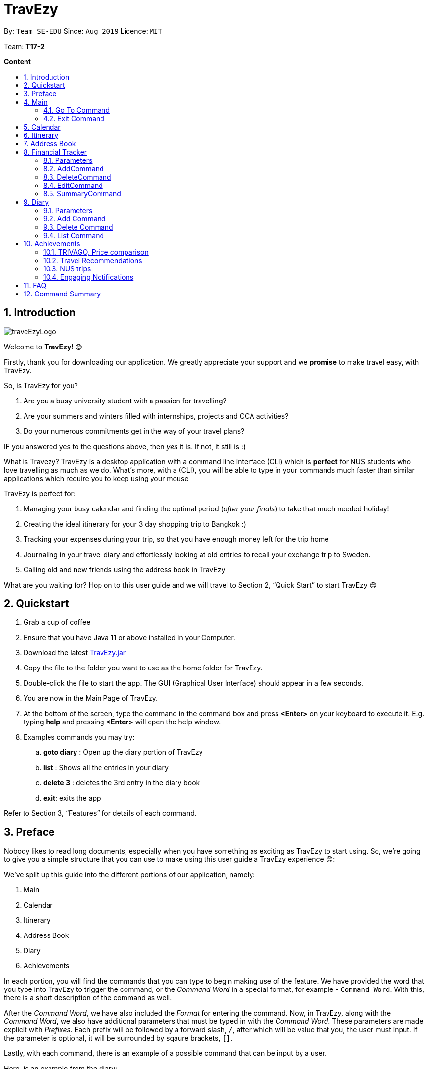 = TravEzy
:site-section: UserGuide
:toc:
:toc-title:
:toc-placement: preamble
:sectnums:
:imagesDir: images
:stylesDir: stylesheets
:xrefstyle: full
:experimental:
ifdef::env-github[]
:tip-caption: :bulb:
:note-caption: :information_source:
endif::[]
:repoURL: https://ay1920s1-cs2103t-t17-2.github.io/main/

By: `Team SE-EDU`      Since: `Aug 2019`      Licence: `MIT`

Team: *T17-2*

*Content*


== Introduction
//tag::intro
image::images/traveEzyLogo.png[]


Welcome to *TravEzy*! 😊

Firstly, thank you for downloading our application. We greatly appreciate your support and
we *promise* to make travel easy, with TravEzy.

So, is TravEzy for you?

. Are you a busy university student with a passion for travelling?
. Are your summers and winters filled with internships, projects and CCA activities?
. Do your numerous commitments get in the way of your travel plans?

IF you answered yes to the questions above, then __yes__ it is. If not, it still is :)

What is Travezy? TravEzy is a desktop application with a command line interface (CLI) which is *perfect* for NUS students who love travelling as much as we do. What's more, with a (CLI), you will be able to type in your commands much faster than similar applications which require you to keep using your mouse


TravEzy is perfect for:

. Managing your busy calendar and finding the optimal period (_after your finals_) to take that much needed holiday!

. Creating the ideal itinerary for your 3 day shopping trip to Bangkok :)

. Tracking your expenses during your trip, so that you have enough money left for the trip home

. Journaling in your travel diary and effortlessly looking at old entries to recall your exchange trip to Sweden.

. Calling old and new friends using the address book in TravEzy

What are you waiting for? Hop on to this user guide and we will
travel to +++<u>+++Section 2, “Quick Start”+++</u>+++ to start TravEzy 😊

== Quickstart

. Grab a cup of coffee

. Ensure that you have Java 11 or above installed in your Computer.

. Download the latest
https://github.com/AY1920S1-CS2103T-T17-2/main/releases[TravEzy.jar]

. Copy the file to the folder you want to use as the home folder for TravEzy.

. Double-click the file to start the app.
The GUI (Graphical User Interface) should appear in a few seconds.


. You are now in the Main Page of TravEzy.

. At the bottom of the screen, type the command in the command box and press *<Enter>* on your keyboard to execute it.
E.g. typing *help* and pressing *<Enter>* will open the help window.

. Examples commands you may try:
.. *goto diary* : Open up the diary portion of TravEzy
.. *list* : Shows all the entries in your diary
.. *delete 3* : deletes the 3rd entry in the diary book
.. *exit*: exits the app

Refer to Section 3, “Features” for details of each command.



== Preface

Nobody likes to read long documents, especially when you have something as
exciting as TravEzy to start using. So, we're going to give you a simple structure
that you can use to make using this user guide a TravEzy experience 😊:


We've split up this guide into the different portions of our application, namely:

. Main
. Calendar
. Itinerary
. Address Book
. Diary
. Achievements


In each portion, you will find the commands that you can type to begin making use of the feature.
We have provided the word that you type into TravEzy to trigger the
command, or the _Command Word_  in a special format, for example -  ``Command Word``. With this, there
is a short description of the command as well.

After the _Command Word_, we have also included the _Format_ for entering the command.
Now, in TravEzy, along with the _Command Word_, we also have additional parameters
that must be typed in with the _Command Word_. These parameters are made explicit with
_Prefixes_. Each prefix will be followed by a forward slash, ``/``, after which will be value that you, the user must input. If the parameter is optional, it will be surrounded by sqaure brackets,
``[]``.

Lastly, with each command, there is an example of a possible command that can be input by a user.

Here, is an example from the diary:

Trying to journal your trip to DisneyLand?
*Add an entry to your diary: ``add``*

Adds an entry to your diary, with the parameters: title (of the diary entry), date
(of the event you are trying to journal) , place (of the event) and memory (more info
about the event).

The _Command Word_ is ``add`` and the prefixes are ``t/`` for title, ``d/``
for date, ``p/`` for place and ``m/`` for memory.
Only title and date are compulsory.

Format: ``add t/title d/date [p/place] [m/memory]``

Example: Lets take the example of my fishing trip! I can't really remember where it was...

``add t/Fishing Trip d/12/12/2019 m/Caught the biggest fish ever!``




== Main
Hi!

Main is the welcome screen for TravEzy. From here, you can navigate to the other pages, such as calendar,
financial tracker, achievements etc. You can also the exit the application from here.

Don't worry! You can also navigate to other pages
and exit when you are already inside in a page such as itinerary.

=== Go To Command

Trying to open up the achievements page? Use the *Go To Command*:

*Go To another page: ``goto``*

Allows you to navigate to different pages (from any page), with the possible pages being:

. main
. calendar
. itinerary
. address_book
. financial_tracker
. diary
. achievements

The _Command Word_ is `goto` and the parameter can be any of the pages listed above. There is no
need for a _Prefix_.

Format: ``goto page``

Example: Let's say I want to go back to the main page to see the beautiful TravEzy logo -

``goto main``


=== Exit Command

It's time to catch your flight! Better exit TravEzy using the *Exit Command* and
start your trip!

*Exit TravEzy: ``exit``*

Allows you to exit from any page

The _Command Word_ is `exit` and there are no additonal parameters.

Format: ``exit``

Example: Let's say I have to exit the calendar page -

``exit``



== Calendar

Gives you an overview of when you will be free to travel and recommends when will be a suitable time to travel.

*Adding a commitment: ``addCommitment``* +
Adds commitment to indicate that you won’t be able to travel on a day or over a duration of time due to commitments during the public holidays/school vacation. +
Format: ``addCommitment [date] [name] <details of commitment>``

*Adding a public holiday: ``addHoliday``* +
Adds a public holiday to your calendar so that you can view any upcoming public holidays easily. +
Format: ``addHoliday [date] [name of holiday]``

*Adding a school break: ``addSchoolBreak``* +
Adds a school break to your calendar so that you can view when your school breaks are easily. +
Format: ``addSchoolBreak [date] [name of break]`` or ``addSchoolBreak [start date] [end date] [name of break]``

*Adding a trip: ``addTrip``* +
Adds your trip to the calendar. Now, you can keep track of your trip with ease. +
Format: ``addTrip [date] [name of trip]`` or ``addSchoolBreak [start date] [end date] [name of trip]``

*Checking your availability for a trip: ``check``* +
Checks whether you would be able to travel on a specified date/for a specified duration of time. +
Format: ``check [date]`` or ``check [start date] [end date]``

*Clearing all commitments for a particular date: ``clearAll``* +
Clears all of your commitments for a particular date. +
Format: ``clearAll [date]``

*Editing your school break: ``editSchoolBreak``* +
Edits either the start or end date of your school break. +
Format: ``editSchoolBreak [original start date] [name] [original end date] [new start date] [new end date]``

*Editing your commitment: ``editCommitment``* +
Edits your commitment. You may change the date and/or details of your commitment. +
Format: ``editCommitment [original date] [name] <new date> <new details>``

*Removing a commitment: ``removeCommitment``* +
Removes your commitment, as specified by the name and date of your commitment. +
Format: ``removeCommitment [date] [name]``

*Removing a school break: ``deleteSchoolBreak``* +
Removes a school break from your calendar. +
Format: ``removeSchoolBreak [date] [name]`` or ``removeSchoolBreak [start date] [end date] [name]``

*Removing a public holiday: ``deleteHoliday``* +
Removes a school break from your calendar. +
Format: ``removeHoliday [date] [name]``

*Showing a monthly view of your calendar: ``show``* +
Shows a monthly view of your calendar. If year is not specified, the current year will be used. +
Format: ``show [viewOnlyMonth] <year>``

*Suggesting a duration of time to travel: ``suggest``* +
Suggests when you can travel for a specified number of days within a time frame (as determined by the start and end dates). +
Format: ``suggest [start date] [end date] [number of days]``

The event planner feature also provides  certain extra extensions.  +
_(Extensions the group may want to consider)_

. *advice* +
This command suggests whether travelling at the stated duration of time is a good idea. For instance, when exams or external commitments are around the corner, the user will be reminded of his/her responsibilities and will be asked whether he/she is sure that he/she wants to go ahead with the travelling plans.

. *automaticHolidayDetector* +
Informs user of public holidays and adds them to the calendar without requiring the user to specify it.





== Itinerary

Helps you to plan how exactly you want to spend each hour of your trip. Each event will be numbered numerically in increasing order.

``addEvent [title]``   : add a new event to your day, title no more than 50 chars +

``listEvent``          : show all the events for that day +

``showEvent [index]``  : show all the events for that day +

``updateEvent [index]``: update an event in your day based on the index +

``sort [type]``        : sort events based on the type (time, tag) +

``checkTimeslot``      : checks current itinerary and shows empty time slots +

``repeatEvent [index]``: repeat the event in your day based on the index +

``doneEvent [index]``  : mark the event as done for the day +

``deleteEvent [index]``: delete an event in your day based on the index +

``exitEvent   [index]``: exit the current event being chosen

{nbsp} +

Customize within each event selected:

``addTime``        : add the time for the event +

``addDescription`` : add a description for the event +

``addLocation``    : add the location of the event +

``addNotes``       : add additional notes / details for the event +

``addTag``         : add a tag to the event for categorization purposes +

``delete [field]`` : delete the specified field for that particular event

The event itinerary feature also provides  certain extra extensions.  +
_(Extensions the group may want to consider)_

. *repeatEvent* +
The program allows the user to repeat events such as tours or planned activities


. *tag* +
The program allows the user to tag and highlight events based on type, such as fun, educational, commute etc. This feature will also colour code the events so that the different types of events can be seen clearly on the calendar.

. *archive* +
The user can archive events that he/she is unsure of and wants to review later.

. *recommend* +
The user can get recommended activities to fill in gaps in the itinerary. The database for these recommended activities will be derived from the archive function.







== Address Book

Helps you to keep track of your friends’ contact information.

``addCont``    : add a new friend to the contact information +

``updateCont`` : update friend information in the contact list +

``showCont``   : show all friends in the contact list +

``deleteCont`` : delete friends in the contact list +

``listCont``   : list all friends in the contact list

The friend contact list feature also provide certain extra extensions.  +
_(Extensions the group may want to consider)_

. *duplicateContacts* +
The program does not allow duplicate contacts. Contacts with the same information cannot be added to the contact list. The program may display a possible warning alert when user tries to add duplicate contact information.

. *tag / label* +
The program supports tagging / labelling of contacts. The user can tag a contact as ‘ close friends’ for example. This allows the user to identify different contact with similar contact information by tag / label. These tags / label can be color-coded or display icons.

. *categories* +
The user can also categorize a particular contact into categories. This may be useful to differentiate between friends from _‘school’_ category or _‘work’ _category.

. *profilePicture* +
A user profile picture can be added into the contact list. This allow the user to customize a profile picture for a particular contact.

. *stickersPack* +
A way for the user to beautify the appearance for the contact list. _e.g. Putting a crown / tiara / emoticons / sticker pack to beautify the standard contact layout in the contact list._






== Financial Tracker
Scare that you're gonna overspend whenever you're on a trip? Afraid no more! TravEzy's Financial Tracker allow you to track your
expenses seamlessly!

Each entry in your expense has 6 key sections:

. Date
. Time
. Amount
. Description
. Type of expenditure
. Country

The Date and Time specify when you spend your expenses, followed by the amount, description, types of expenditure and country where you're current travelling at. Example of the types of expenditure are food, entertainment, healthcare, etc. You name it, TravEzy track it! In Financial Tracker, you will be able to add, delete and edit your expenses easily.

=== Parameters
Let's understand how to use your parameters first!

In an expense, every fields are *compulsory*. However, the *date* and *time* fields need not be specified, it'll be recorded down automatically based on the date and time you recorded the expense. Convenient enough, right?

Below are the _PREFIX_ convention that TravEzy's Financial Tracker will be using.

. Date. The _PREFIX_ is ``date/``. Note that the format TravEzy's Financial Tracker using is "ddMMyyyy". For example:

    date/30102019

. Time. The _PREFIX_ is ``time/``. Note that the format TravEzy's Financial Tracker using is 24-Hour format. For example:

    time/1359

. Amount. The _PREFIX_ is ``/a``. Let's say you've spent 3.50 dollars. You would enter:

    a/3.5

. Description. The _PREFIX_ is ``/d``. You can type in a sentence or a phrase.

    d/Breakfast     or     d/Mala at the Deck

. Type of expenditure. The _PREFIX_ is ``/t``. Specify which type of expenditure you are spending.

    t/food

. Country. You can select from the dropdown menu to select which countries you're currently in. The default country every time you launch the application is *Singapore*. There is no prefix for country field and you're not allowed to edit it :(

=== AddCommand
Adding what you've spent at the nice coffee shop you stopped by?

*Add an entry to your financial tracker:* `add`

Adds an expense to your diary, with the parameters: amount, description, type, date and time.

The _Command Word_ is ``add`` and the prefixes are ``a/`` for amount, ``d/``
for description, ``t/`` for type of expenditure.
Date ``date/`` and time ``time/`` are optional.

Format: ``add a/AMOUNT d/DESCRIPTION t/TYPE_OF_EXPENDITURE [date/DATE] [time/TIME]``

Example:

``add a/4 t/dinner at Vivocity t/food``

=== DeleteCommand
Added a wrong expense? Of course you can delete it if you want to :)

*Delete an expense:* ``delete``

Deletes an expense from your Financial Tracker with the only parameter being the index of the expense you want to delete. The index must be an integer which is greater than 1 and corresponds to ID of the expense you want to delete.

The _Command Word_ is ``delete`` with an parameter index.

Format: ``delete index``

Example: Delete the first expense you saw on your expense list.

``delete 1``


=== EditCommand
Add a wrong expense? Why not edit it instead!

*Edit an expense:* `edit`

Edit an expense in your Financial Tracker with the only parameter being the index of the expense you want to edit. The index must be an integer which is greater than 1 and corresponds to ID of the expense you want to edit.

The _Command Word_ is ``edit`` with an parameter index.

Format: ``edit index``

Example: Edit the 3rd expense you saw on your expense list.

``edit 3``


=== SummaryCommand
*-> COMING IN V1.4*


== Diary

The sweetest part of any holiday is looking back at your fond memories. TravEzy's
Diary allows you to do just that!

Each entry in your diary has 4 key sections:

. Title
. Date
. Place
. Memory

The title is the name of your entry, followed by the date of your memory, the place and finally
a short description of the memory you want to keep. In the Diary, you will be able to add, delete,
list and show your entries. There are also a few more special tasks that you can do with your diary.
Enjoy!


=== Parameters

Let's shed some light on the parameters and how exactly you can type them in to begin creating
your diary entries:

. *Title* -> *COMPULSORY* Each diary entry must have a title. This title can be anything! The corresponding _PREFIX_ is ``t/``. For example:

    t/My Birthday

. *Date* -> *COMPULSORY* Each diary entry must have a date and time. The _PREFIX_ is `d/`. There is one way to input your date and time, but don't worry! It's really simple. You will have to enter it in this format:   `dd/MM/yyyy HHmm`. Let's say your birthday was celebrated on 27th January, 1997 at 11.59PM. Then, you would input:

            d/ 27/01/1997 2359



. *Place*  -> *OPTIONAL*. Now, you may not remember each and every place that you did
something memorable, but if you do, you can add it into your entry with the _PREFIX_ ``p/``:

    p/Sweet Home Alabama

. *Memory*  -> *OPTIONAL*. Not all memories can be expressed in words. If you can, just add a short note of your memory using the _PREFIX_ ``m/``:

    m/Rode a bike for the first time





=== Add Command

Trying to journal your trip to DisneyLand?
*Add an entry to your diary: ``add``*

Adds an entry to your diary, with the parameters: title (of the diary entry), date
(of the event you are trying to journal) , place (of the event) and memory (more info
about the event).

The _Command Word_ is ``add`` and the prefixes are ``t/`` for title, ``d/``
for date, ``p/`` for place and ``m/`` for memory.
Only title and date are compulsory.

Format: ``add t/title d/date [p/place] [m/memory]``

Example: Lets take the example of my fishing trip! I can't really remember where it was...

``add t/Fishing Trip d/12/12/2019 m/Caught the biggest fish ever!``



=== Delete Command

For some memories, it's best to forget them :(


*Delete an entry from your diary: ``delete``*

Deletes an entry from your diary with the only parameter being the index of the entry you want to
delete. The index must be an integer which is more than or equal to 1 and corresponds to ID of the
entry you want to delete

The _Command Word_ is ``delete`` and the only parameter is the index.

Format: ``delete index``

Example: I lost my wallet at the amusement park in Genting, I don't want to remember
that trip ever again :(

``delete 5``


=== List Command












== Achievements
























=== TRIVAGO, Price comparison

Helps to compare the prices between two particular goods or services. Can be used to compare prices of lodging,

``addData``     : add a new data to be used for price comparison +

``showData``    : show the prices for a selected data +

``deleteData``  : delete data used for price comparison +

``compareData`` : compare prices between two data +

``reviewData``  : review the previous few comparisons that user did +

``listData``    : list out all the data that user has inputted into TTD

The friend contact list feature also provide certain extra extensions.  +
_(Extensions the group may want to consider)_

. *setConversionRates* +
Compare prices based on different countries’ currency and exchange rates. Allow user to also calculate the prices of goods using their home currency.

. *tag* +
The program allows users to classify each data into different categories, such as AirBnB, hotels, restaurants, shopping centre goods.

. *undo* +
Allow the user to undo their previous comparison or action should they delete the wrong data using function deleteData.

. *sort* +
Based on the different taggings given by the user, it will help to sort the data based on the total price of each data.


=== Travel Recommendations

Gives travel suggestions to the user.

``setDates``    : set the dates for your proposed trip +

``setPrice``    : set your price range +

``setType``     : set the type of trip (Fun, educational etc) +

``generate``    : generate recommendations from stored diaries

The travel recommendations feature also provides  certain extra extensions. +
_(Extensions the group may want to consider)_

. *downloadTrips* +
The user can download pre planned trips and locations from online sources such as AirB&B Top 10 travel locations.

. *saveSources* +
The user can store preferred sources for trips, such as travel websites or personal blogs.


=== NUS trips

Helps you get recommendations from NUS societies.

``loadTrips``   : download trips from NUS societies +

``deleteTrips`` : delete certain NUS trips +

``showTrip``    : show your whole trip in a calendar view +

``getSoc``      : get societies from NUS which organise trips +

``deleteSoc``   : delete certain societies +

``selectSoc``   : select a certain society to load trips

The NUS trips feature also provides  certain extra extensions.  +
_(Extensions the group may want to consider)_

. *favourite* +
The user can choose preferred societies (NUS mountaineers, CIP clubs)  to favourite.

. *filter* +
The user can filter societies based on preferences such as cost, duration and type.


=== Engaging Notifications

New notifications will be used to alert the user. Notifications can be used to alert the user in the following circumstances:

* User set a manual reminder
* Incomplete form _perhaps in the itinerary_
* Upcoming trip
* Upcoming event in the calendar

{nbsp} +

. *reminders* +
The user can set a reminder on the calendar. When the reminder is due, there will be a new notification from the program.

. *colourCode* +
The notification can have different color and design to differentiate between different types of notification. _Red _used to indicate danger while _Yellow _used to indicate warning, _Blue _for general notifications etc.

. *growAndShrink* +
Grow and shrink animation for notifications.

. *music* +
A music will be played when the notification appears. Different music can be used for different notification.

. *sendEmailNotification* +
An email notification will be sent to the user when the notification appears. _Similar to LumiNUS sending user confirmation email when the post lecture survey is completed_

. *customizeNotification* +
The user can create their own custom notification. Add colours, emoticons and use different notification styling for different alerts.

. *popupAlerts* +
Reminders and notifications can be displayed in the form of popup alert to alert the user if something went wrong.

. *snooze* +
After setting the notification, the user can snooze the notification or reminder for the user to be reminded again.


== FAQ

*Q:* How do I backup my data onto cloud storage? +
*A:* Locate The Traveller Diary folder in your local drive and compact it into a zip file before uploading it onto a cloud storage online.

*Q:* How do I transfer my data onto another computer? +
*A:* Install The Traveller Diary in the other computer and overwrite the empty data file it creates with during start up with the file that contains the data of your previous TTD. Alternatively, you can store it in a cloud storage it first before retrieving it and transferring it into your new computer.

*Q:* Can I change the theme of the application? I prefer to work with a night theme interface. +
*A:* You can go to ``settings → themes → night mode`` to toggle between day and night mode.

*Q:* Who can view my travel posts in my TTD? +
*A:* As TTD is a single user application, it is not opened to the public, and unable to be viewed by others. Hence, it is called “diary” for a reason, which stores discrete entries reporting events that happened throughout the day. Users can however, showcase their application in front of their friends to show off their overseas trips. +

*Q:* Is it possible to connect to social media such as Facebook, Snapchat, Instagram? +
*A:* Currently, it is not possible to connect to social media using TTD. However, we will consider implementing this feature in the future! Stay tuned for that! 😉

*Q:* Is there any in-app purchase for this application? +
*A:* NO there isn’t. TTD is created from a non-profit organization and we are not here to milk any of your gold coins! It is absolutely free! It cost nothing, zilch, nada, 零, nil, kosong. So what are you waiting for get TTD today!


*Q:* I’m having difficulties uploading the pictures onto the travel diary. +
*A:* The Traveller Diary only allow uploads of pictures that are in jpg or png. Unfortunately, we do not support gif. Do ensure that your pictures are below 25MB with the dimensions no bigger than 1920px x 1080px.

*Q:* Who can I contact should there be a bug or feedback that I would like to share? +
*A:* Feel free to send an email to the developer team: mailto:thetravellerdiary@gmail.com[thetravellerdiary@gmail.com] and we will access to your queries within three working days. We also value your feedback and will use it to improve TTD. Thank you and looking forward to serving you better!



== Command Summary








Here is a summary for the list of features available:

Financial Tracker: +
``addFin``    : add a new expense +

``updateFin`` : update an existing expense +

``showFin``   : show all your expenses +

``deleteFin`` : delete an expense +

``calFin``    : calculate your total expense

Friend Contact List: +
``addCont``    : add a new friend to the contact information +

``updateCont`` : update friend information in the contact list +

``showCont``   : show all friends in the contact list +

``deleteCont`` : delete friends in the contact list +

``listCont``   : list all friends in the contact list

Calendar (Event Planner): +
``addCommitment``      : adds commitment to indicate that you won’t be able to travel on a day or over a duration of time due to commitments during the public holidays/school vacation +

``addCommitments``     : similar to the above, but we can add multiple commitments at once +

``addPublicHoliday``   : adds a public holiday from your calendar +

``addSchoolBreak``     : adds the start and end date of your school vacation +

``addTrip``             :  adds your trip to the calendar +

``checkAvailability``   :  checks whether you are available for the stated duration of time +

``clearCommitments``    :  clears all commitments for the stated duration of time +

``deleteCommitment``    :  deletes commitment from your calendar +

``deleteSchoolBreak``   :  deletes school break from your calendar +

``deletePublicHoliday`` :  deletes public holiday from your calendar +

``editBreak``           : edits the start and/or end date of your school vacation  +

``editCommitment``      : edits the duration of your commitment +

``showAvailability``    : shows you when you have 3 or more “free” days in the given duration of time which you have specified +

``suggestDate``         : suggests when you can travel for numDays

Event Itinerary: +
``addEvent``    : add a new event to your day +

``updateEvent`` : update an event in your day +

``showEvent``   : show more information about your day +

``deleteEvent`` : delete an event from your day +

``compareEvent``: place multiple events in the same time slot for ease of comparison +

``showTrip``    : show your whole trip in a calendar view

TRIVAGO, price comparison: +
``addData``     : add a new data to be used for price comparison +

``showData``    : show the prices for a selected data +

``deleteData``  : delete data used for price comparison +

``compareData`` : compare prices between two data +

``reviewData``  : review the previous few comparisons that user did +

``listData``    : list out all the data that user has inputted into TTD

Travel Recommendations: +
``setDates``    : set the dates for your proposed trip +

``setPrice``    : set your price range +

``setType``     : set the type of trip (Fun, educational etc) +

``generate``    : generate recommendations from stored diaries

NUS trips: +
``loadTrips``   : download trips from NUS societies +

``deleteTrips`` : delete certain NUS trips +

``showTrip``    : show your whole trip in a calendar view +

``getSoc``      : get societies from NUS which organise trips +

``deleteSoc``   : delete certain societies +

``selectSoc``   : select a certain society to load trips

Travel Diary with pictures: +

.Diary Commands Summary
|===
|Command |Function |Syntax

|``add``
|Add a diary entry to the diary
|``add t/title d/date [p/place] [m/memory]``

|delete
|Delete a certain entry from the diary
|``delete index``

|===